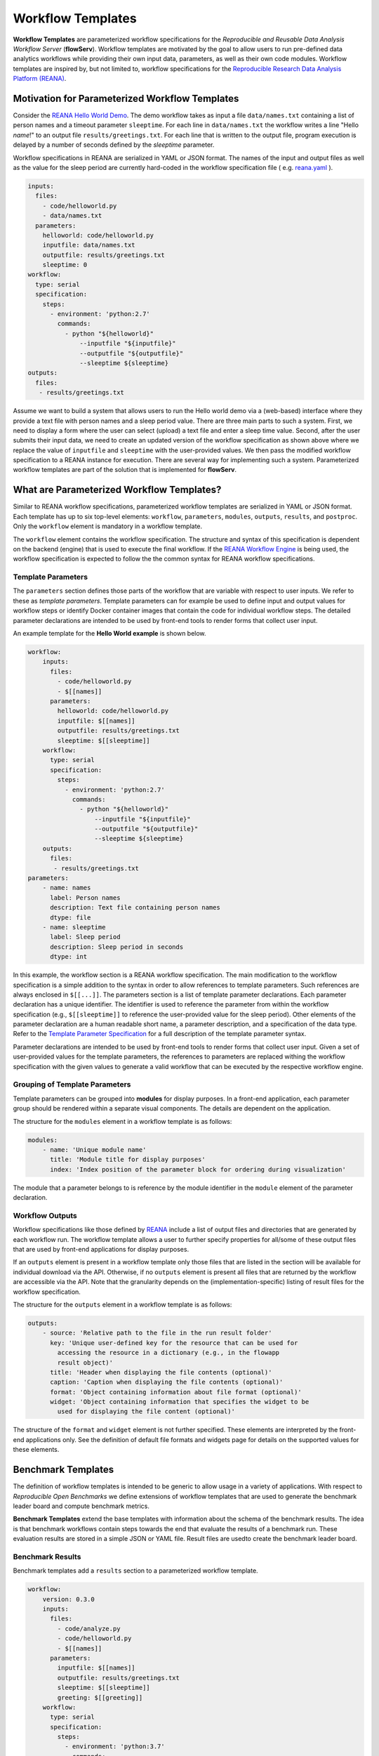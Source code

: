 ==================
Workflow Templates
==================


**Workflow Templates** are parameterized workflow specifications for the *Reproducible and Reusable Data Analysis Workflow Server* (**flowServ**). Workflow templates are motivated by the goal to allow users to run pre-defined data analytics workflows while providing their own input data, parameters, as well as their own code modules. Workflow templates are inspired by, but not limited to, workflow specifications for the `Reproducible Research Data Analysis Platform (REANA) <http://www.reanahub.io/>`_.



Motivation for Parameterized Workflow Templates
===============================================

Consider the `REANA Hello World Demo <https://github.com/reanahub/reana-demo-helloworld>`_. The demo workflow takes as input a file ``data/names.txt`` containing a list of person names and a timeout parameter ``sleeptime``. For each line in ``data/names.txt`` the workflow writes a line "Hello *name*!" to an output file ``results/greetings.txt``. For each line that is written to the output file, program execution is delayed by a number of seconds defined by the `sleeptime` parameter.

Workflow specifications in REANA are serialized in YAML or JSON format. The names of the input and output files as well as the value for the sleep period are currently hard-coded in the workflow specification file ( e.g.  `reana.yaml <https://raw.githubusercontent.com/reanahub/reana-demo-helloworld/master/reana.yaml>`_ ).

.. code-block:: yaml

    inputs:
      files:
        - code/helloworld.py
        - data/names.txt
      parameters:
        helloworld: code/helloworld.py
        inputfile: data/names.txt
        outputfile: results/greetings.txt
        sleeptime: 0
    workflow:
      type: serial
      specification:
        steps:
          - environment: 'python:2.7'
            commands:
              - python "${helloworld}"
                  --inputfile "${inputfile}"
                  --outputfile "${outputfile}"
                  --sleeptime ${sleeptime}
    outputs:
      files:
       - results/greetings.txt

Assume we want to build a system that allows users to run the Hello world demo via a (web-based) interface where they provide a text file with person names and a sleep period value. There are three main parts to such a system. First, we need to display a form where the user can select (upload) a text file and enter a sleep time value. Second, after the user submits their input data, we need to create an updated version of the workflow specification as shown above where we replace the value of ``inputfile`` and ``sleeptime`` with the user-provided values. We then pass the modified workflow specification to a REANA instance for execution. There are several way for implementing such a system. Parameterized workflow templates are part of the solution that is implemented for **flowServ**.



What are Parameterized Workflow Templates?
==========================================

Similar to REANA workflow specifications, parameterized workflow templates are serialized in YAML or JSON format. Each template has up to six top-level elements: ``workflow``, ``parameters``, ``modules``, ``outputs``, ``results``, and ``postproc``. Only the ``workflow`` element is mandatory in a workflow template.

The ``workflow`` element contains the workflow specification. The structure and syntax of this specification is dependent on the backend (engine) that is used to execute the final workflow. If the `REANA Workflow Engine <https://github.com/scailfin/benchmark-reana-backend>`_ is being used, the workflow specification is expected to follow the the common syntax for REANA workflow specifications.

Template Parameters
-------------------

The ``parameters`` section defines those parts of the workflow that are variable with respect to user inputs. We refer to these as *template parameters*. Template parameters can for example be used to define input and output values for workflow steps or identify Docker container images that contain the code for individual workflow steps. The detailed parameter declarations are intended to be used by front-end tools to render forms that collect user input.

An example template for the **Hello World example** is shown below.

.. code-block:: yaml

    workflow:
        inputs:
          files:
            - code/helloworld.py
            - $[[names]]
          parameters:
            helloworld: code/helloworld.py
            inputfile: $[[names]]
            outputfile: results/greetings.txt
            sleeptime: $[[sleeptime]]
        workflow:
          type: serial
          specification:
            steps:
              - environment: 'python:2.7'
                commands:
                  - python "${helloworld}"
                      --inputfile "${inputfile}"
                      --outputfile "${outputfile}"
                      --sleeptime ${sleeptime}
        outputs:
          files:
           - results/greetings.txt
    parameters:
        - name: names
          label: Person names
          description: Text file containing person names
          dtype: file
        - name: sleeptime
          label: Sleep period
          description: Sleep period in seconds
          dtype: int


In this example, the workflow section is a REANA workflow specification. The main modification to the workflow specification is a simple addition to the syntax in order to allow references to template parameters. Such references are always enclosed in ``$[[...]]``. The parameters section is a list of template parameter declarations. Each parameter declaration has a unique identifier. The identifier is used to reference the parameter from within the workflow specification (e.g., ``$[[sleeptime]]`` to reference the user-provided value for the sleep period). Other elements of the parameter declaration are a human readable short name, a parameter description, and a specification of the data type. Refer to the `Template Parameter Specification <https://github.com/scailfin/flowserv-core/blob/master/docs/parameters.rst>`_ for a full description of the template parameter syntax.

Parameter declarations are intended to be used by front-end tools to render forms that collect user input. Given a set of user-provided values for the template parameters, the references to parameters are replaced withing the workflow specification with the given values to generate a valid workflow that can be executed by the respective workflow engine.


Grouping of Template Parameters
-------------------------------

Template parameters can be grouped into **modules** for display purposes. In a front-end application, each parameter group should be rendered within a separate visual components. The details are dependent on the application.

The structure for the ``modules`` element in a workflow template is as follows:

.. code-block:: yaml

    modules:
        - name: 'Unique module name'
          title: 'Module title for display purposes'
          index: 'Index position of the parameter block for ordering during visualization'

The module that a parameter belongs to is reference by the module identifier in the ``module`` element of the parameter declaration.


Workflow Outputs
----------------

Workflow specifications like those defined by `REANA <http://www.reanahub.io/>`_ include a list of output files and directories that are generated by each workflow run. The workflow template allows a user to further specify properties for all/some of these output files that are used by front-end applications for display purposes.

If an ``outputs`` element is present in a workflow template only those files that are listed in the section will be available for individual download via the API. Otherwise, if no ``outputs`` element is present all files that are returned by the workflow are accessible via the API. Note that the granularity depends on the (implementation-specific)  listing of result files for the workflow specification.

The structure for the ``outputs`` element in a workflow template is as follows:

.. code-block:: yaml

    outputs:
        - source: 'Relative path to the file in the run result folder'
          key: 'Unique user-defined key for the resource that can be used for
            accessing the resource in a dictionary (e.g., in the flowapp
            result object)'
          title: 'Header when displaying the file contents (optional)'
          caption: 'Caption when displaying the file contents (optional)'
          format: 'Object containing information about file format (optional)'
          widget: 'Object containing information that specifies the widget to be
            used for displaying the file content (optional)'

The structure of the ``format`` and ``widget`` element is not further specified. These elements are interpreted by the front-end applications only. See the definition of default file formats and widgets page for details on the supported values for these elements.


Benchmark Templates
===================

The definition of workflow templates is intended to be generic to allow usage in a variety of applications. With respect to *Reproducible Open Benchmarks* we define extensions of workflow templates that are used to generate the benchmark leader board and compute benchmark metrics.


**Benchmark Templates** extend the base templates with information about the schema of the benchmark results. The idea is that benchmark workflows contain steps towards the end that evaluate the results of a benchmark run. These evaluation results are stored in a simple JSON or YAML file. Result files are usedto create the benchmark leader board.


Benchmark Results
-----------------

Benchmark templates add a ``results`` section to a parameterized workflow template.

.. code-block:: yaml

    workflow:
        version: 0.3.0
        inputs:
          files:
            - code/analyze.py
            - code/helloworld.py
            - $[[names]]
          parameters:
            inputfile: $[[names]]
            outputfile: results/greetings.txt
            sleeptime: $[[sleeptime]]
            greeting: $[[greeting]]
        workflow:
          type: serial
          specification:
            steps:
              - environment: 'python:3.7'
                commands:
                  - python code/helloworld.py
                      --inputfile "${inputfile}"
                      --outputfile "${outputfile}"
                      --sleeptime ${sleeptime}
                      --greeting ${greeting}
                  - python code/analyze.py
                      --inputfile "${outputfile}"
                      --outputfile results/analytics.json
        outputs:
          files:
           - results/greetings.txt
           - results/analytics.json
    parameters:
        - name: names
          label: 'Input file'
          datatype: file
          as: data/names.txt
        - name: sleeptime
          datatype: int
          defaultValue: 10
        - name: greeting
          datatype: string
          defaultValue: 'Hello'
    results:
        file: results/analytics.json
        schema:
            - name: avg_count
              label: 'Avg. Chars per Line'
              type: decimal
            - name: max_len
              label: 'Max. Output Line'
              type: decimal
            - name: max_line
              label: 'Longest Output'
              type: string
              required: False
        orderBy:
            - name: avg_count
              sortDesc: true
            - name: max_len
              sortDesc: false


The ``results`` section has three parts: (1) a reference to the result ``file`` that contains the benchmark run results, (2) the specification of the elements (columns) in the benchmark result ``schema``, and (3) the default sort order (``orderBy``) when generating a leader board. The schema is used to extract information from the result file and store the results in a database. In the given example, the benchmark results contain the average number of characters per line that is written by ``helloworld.py``, and the length and text of the longest line in the output. When generating the leader board results are sorted by the average number of characters (in descending order) and the length of the longest line (in ascending order).

The benchmark results are generated by the second command in the workflow step by the ``analyze.py`` script that is part of the benchmark template.

.. code-block:: python

    """Analytics code for the adopted hello world Demo. Reads a text file (as
    produced by the helloworld.py code) and outputs the average number of characters
    per line and the number of characters in the line with the most characters.
    """

    import argparse
    import errno
    import os
    import json
    import sys


    def main(inputfile, outputfile):
        """Write greeting for every name in a given input file to the output file.
        The optional waiting period delays the output between each input name.
        """
        # Count number of lines, characters, and keep track of the longest line
        max_line = ''
        total_char_count = 0
        line_count = 0
        with open(inputfile, 'r') as f:
            for line in f:
                line = line.strip()
                line_length = len(line)
                total_char_count += line_length
                line_count += 1
                if line_length > len(max_line):
                    max_line = line
        # Create results object
        results = {
            'avg_count': total_char_count / line_count,
            'max_len': len(max_line),
            'max_line': max_line
        }
        # Write analytics results. Ensure that output directory exists:
        # influenced by http://stackoverflow.com/a/12517490
        dir_name = os.path.dirname(outputfile)
        if dir_name != '':
            if not os.path.exists(dir_name):
                try:
                    os.makedirs(dir_name)
                except OSError as exc:  # guard against race condition
                    if exc.errno != errno.EEXIST:
                        raise
        with open(outputfile, "w") as f:
            json.dump(results, f)


    if __name__ == '__main__':
        args = sys.argv[1:]

        parser = argparse.ArgumentParser()
        parser.add_argument("-i", "--inputfile", required=True)
        parser.add_argument("-o", "--outputfile", required=True)

        parsed_args = parser.parse_args(args)

        main(inputfile=parsed_args.inputfile, outputfile=parsed_args.outputfile)


Result Schema Specification
---------------------------

The result schema specification defines a list of columns that correspond to columns in a table that is created in an underlying relational database to store benchmark results. For each column specification the following elements are allowed:

- **name**: Unique column identifier. The value is used as the column name in the created database table.
- **label**: Human-readable name that is used when displaying leader boards in a front-end.
- **type**: Data type of the result values. The supported types are ``decimal``, ``int``, and ``string``. These type are translated into the relational database types ``DOUBLE``, ``INTEGER``, and ``TEXT``, respectively.
- **required**: Boolean value that corresponds to a ``NOT NULL`` constraint. If the value is ``true`` it is expected that the generated benchmark result contains a value for this column. The default value is ``true``.

The first three elements (``name``, ``label``, and ``type``) are mandatory.


Generating Leader Board
-----------------------

Leader boards are generated from benchmark results in the database table. The default sort order for results determines the ranking of entries in the leader board. It is defined in the ``orderBy`` section of the benchmark result specification. The ``orderBy`` section is a list of columns together with the sort order for column values. This list corresponds to an ORDER BY clause in the SQL query that is used to retrieve benchmark results.

Each entry in the ``orderBy`` list has the following elements:

- **name**: Unique column identifier
- **sortDesc**: Boolean value to determine the sort order (true: DESCENDING or false: ASCENDING).

Only the ``name`` element is mandatory. The value has to match one of the column identifiers in the ``schema`` section. By default all columns are sorted in descending order. If no ``orderBy`` element is given the first column in the ``schema`` is used as the sort column.
